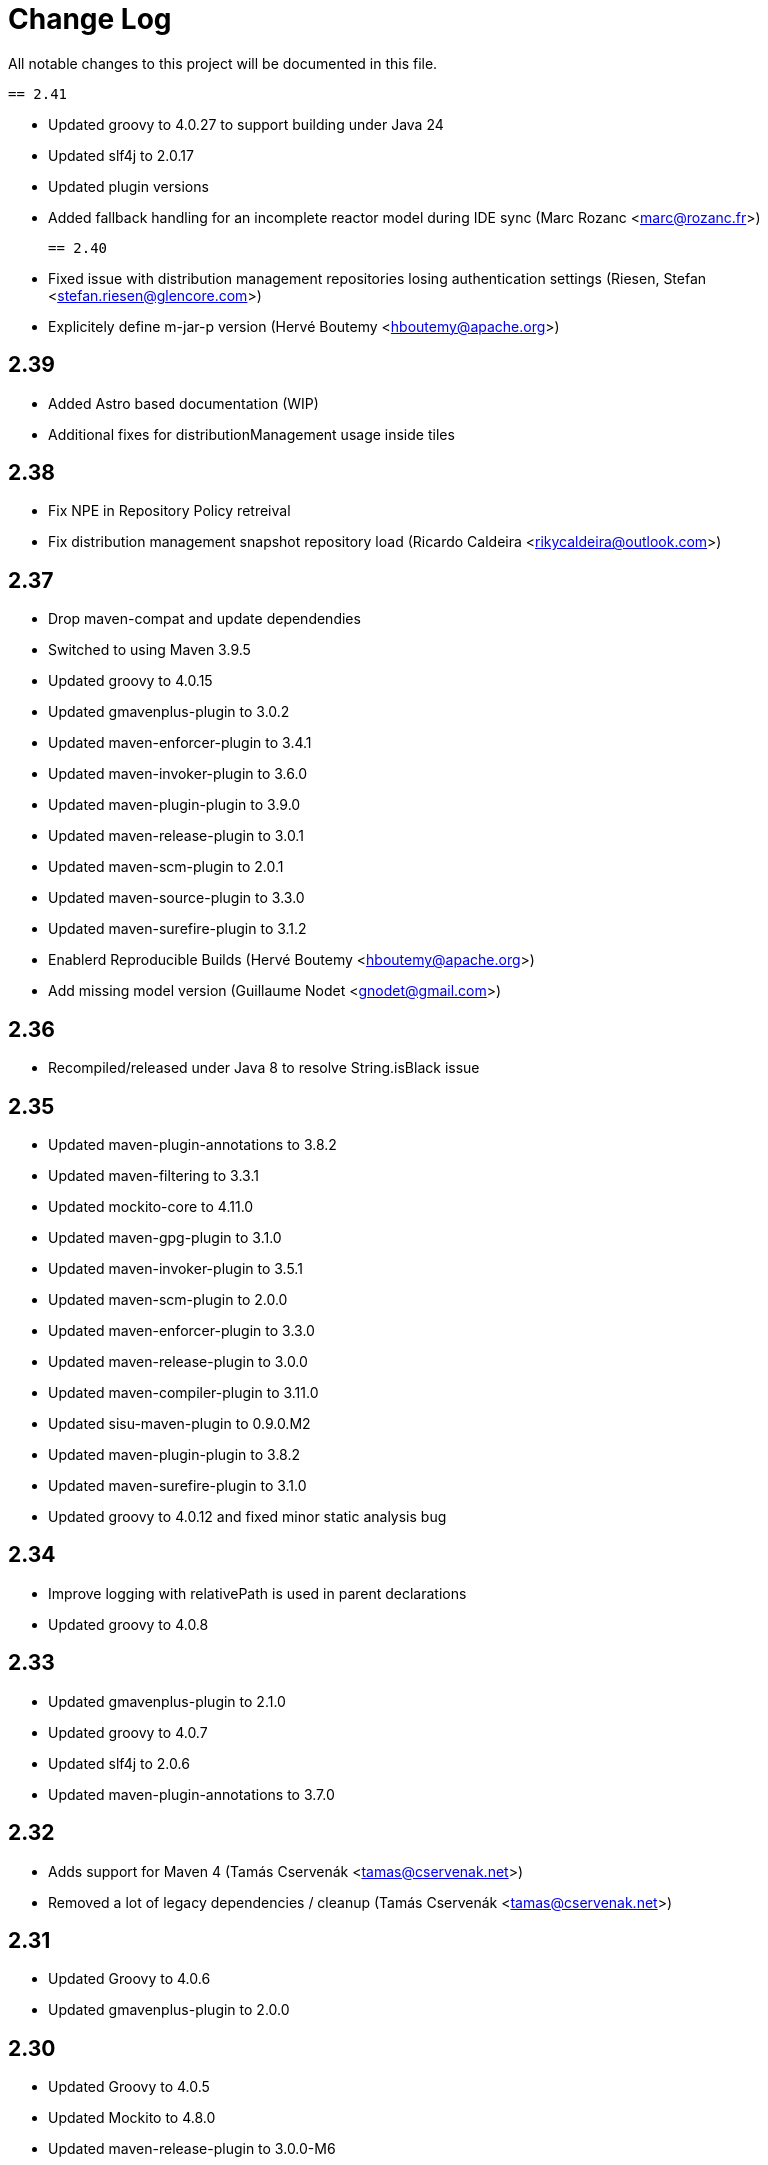 = Change Log

All notable changes to this project will be documented in this file.

 == 2.41

 - Updated groovy to 4.0.27 to support building under Java 24
 - Updated slf4j to 2.0.17
 - Updated plugin versions
 - Added fallback handling for an incomplete reactor model during IDE sync (Marc Rozanc <marc@rozanc.fr>)
 
 == 2.40

- Fixed issue with distribution management repositories losing authentication settings (Riesen, Stefan <stefan.riesen@glencore.com>)
- Explicitely define m-jar-p version (Hervé Boutemy <hboutemy@apache.org>)

== 2.39

- Added Astro based documentation (WIP)
- Additional fixes for distributionManagement usage inside tiles

== 2.38

- Fix NPE in Repository Policy retreival
- Fix distribution management snapshot repository load (Ricardo Caldeira <rikycaldeira@outlook.com>)

== 2.37

- Drop maven-compat and update dependendies
- Switched to using Maven 3.9.5
- Updated groovy to 4.0.15
- Updated gmavenplus-plugin to 3.0.2
- Updated maven-enforcer-plugin to 3.4.1
- Updated maven-invoker-plugin to 3.6.0
- Updated maven-plugin-plugin to 3.9.0
- Updated maven-release-plugin to 3.0.1
- Updated maven-scm-plugin to 2.0.1
- Updated maven-source-plugin to 3.3.0
- Updated maven-surefire-plugin to 3.1.2
- Enablerd Reproducible Builds (Hervé Boutemy <hboutemy@apache.org>)
- Add missing model version (Guillaume Nodet <gnodet@gmail.com>)

== 2.36

- Recompiled/released under Java 8 to resolve String.isBlack issue

== 2.35

- Updated maven-plugin-annotations to 3.8.2
- Updated maven-filtering to 3.3.1
- Updated mockito-core to 4.11.0
- Updated maven-gpg-plugin to 3.1.0
- Updated maven-invoker-plugin to 3.5.1
- Updated maven-scm-plugin to 2.0.0
- Updated maven-enforcer-plugin to 3.3.0
- Updated maven-release-plugin to 3.0.0
- Updated maven-compiler-plugin to 3.11.0
- Updated sisu-maven-plugin to 0.9.0.M2
- Updated maven-plugin-plugin to 3.8.2
- Updated maven-surefire-plugin to 3.1.0
- Updated groovy to 4.0.12 and fixed minor static analysis bug

== 2.34

- Improve logging with relativePath is used in parent declarations
- Updated groovy to 4.0.8

== 2.33

- Updated gmavenplus-plugin to 2.1.0
- Updated groovy to 4.0.7
- Updated slf4j to 2.0.6
- Updated maven-plugin-annotations to 3.7.0

== 2.32

- Adds support for Maven 4 (Tamás Cservenák <tamas@cservenak.net>)
- Removed a lot of legacy dependencies / cleanup  (Tamás Cservenák <tamas@cservenak.net>)

== 2.31

- Updated Groovy to 4.0.6
- Updated gmavenplus-plugin to 2.0.0

== 2.30

- Updated Groovy to 4.0.5
- Updated Mockito to 4.8.0
- Updated maven-release-plugin to 3.0.0-M6

== 2.29

- Updated Groovy to 4.0.4
- Updated maven-filtering from 3.2.0 to 3.3.0
- Updated maven-invoker-plugin to 3.3.0

== 2.28

- Upgraded Groovy to Apache Groovy 4.0.3
- Upgraded Mockito, surefire, and compiler plugins


== 2.27

- Upgraded Groovy to Apache Groovy 4.0.1

== 2.26

- Upgraded Groovy to Apache Groovy 4.0.0
- Use maven version 3.8.4
- Updated internal build dependendencies


== 2.25

- Fixed NPE in CI friendly builds #128

== 2.24

- Updated Groovy to 3.0.9
- Other minor depenency updates

== 2.23

- Fixed snapshot URL resolving.

== 2.22

- Updated github actions to also run on pull requests
- Fixed possible NullPointerException on SNAPSHOT DistributionManagement Url
- Updated README for Kotlin usage

== 2.21

- Updated Groovy to 3.0.8
- Updated gmavenplus-plugin
- Updated mockito to 3.8.0
- Switch to github actions for CI builds

== 2.20

- #118 - Fixes tile ordering for embedded/nested <tiles>
- #116 - Copy distribution management URLs if possible.

== 2.19

Security update for Groovy 3.0.7.

- Updated Groovy to 3.0.7
- Updated maven-release-plugin
- Updated maven-surefire-plugin
- Updated gmavenplus-plugin

== 2.18

- Updated Groovy to 3.0.6

== 2.17

- Ewps! We missed some changes!
- Updated Groovy version from 2.5.8 to 3.0.4
- Updated maven-enforcer to 3.0.0-M3
- Updated gmavenplus-plugin to 1.9.0
- Updated maven-source-plugin to 3.2.1
- Updated test tiles to include the modelVersion ( upcoming maven likes to have that present )

== 2.16

- Switched rewritten execution id to use underscores
- Updated build dependencies
- Improved error messages when target tile is missing - Rob Bygrave
- Added support explicit merging of tiles execution configuration - Rob Bygrave

== 2.15

- Reintroduced tiles-keep-id as attribute which was removed by mistake - brian.vella
- Added threadSafe annotation settings

== 2.14

- Fail tile validation if <build><extensions> is present
- Fail tile validation when a plugin includes <extensions>
- Allow a version property that evaluates as empty so it can be replaced by a plugin (potentially in a tile) later.
- Filter tiles in reactor during tile injection to avoid using unfiltered properties
- Resolve tile dependency version to the non-range value of it's lower-bound when injecting tiles as dependencies

== 2.13

- Remove unneeded org.codehaus.plexus.logging.Logger re-definition.
- Fixed rewriting execution ids and rewrite them in profiles as well
- Load tile from repositories declared in pom / settings instead of always from central
- Inject tiles as dependencies. This is purely optional, requires .mvn/extensions.xml with the gav of this plugin to work.

== 2.12

- Evaluate property substitution when processing pom parents and the applyBefore configuration directive.
- Perform property substitution in version numbers before merging tiles to pickup CI Friendly version numbers.
- Copy reporting plugins when copying tile for merging.

== 2.10

- Updated to Groovy 2.4.8 - now works under JDK 9

== 2.9

- m2e LifecycleMapping support in tiles (#9)
- Improved compatibility when tiles are applied to specific parent
- Fixed interpolation of env.XXX properties

== 2.8

- Updated to Groovy 2.4.6
- Optionally apply tiles to specific parent. By default, tiles are injected as parents of
  the primary Maven Project, the `applyBefore` configuration property can now be used to define
  a partial GAV ( groupId:artifactId ) to declare a injection target.
- Reset source/test directories after processing tiles to detect assignment inside tiles.
- Added Gittr Chat at https://gitter.im/repaint-io/maven-tiles
- Restore original ModelProcessor after processing ( fixes issues with M2E and Eclipse )
- Copy groupId/version from original parent if inherited (Fixes #47)
- Optionally supress title plugin's execution id rewriting (Fixes #12)

Thanks to contributions from Erwin Tratar for making this release.

== 2.7

- Clear collected tiles before processing each project in reactor.
+
Removes warning for duplicate tiles in reactor builds and fixes
bad behaviour if projects in reactor don't use the same set of tiles.

== 2.6

- When resolving tile artifacts, we were only resolving the .xml tile artifact
  and not it's .pom artifact as well, this caused resolution issues with the
  flatten plugin ( among others ) when the artifact didn't exist in your
  local ``~/.m2/repository`.

== 2.5

=== Added

- If something is trying to use the MavenBuilder, because we remain in the lifecycle
 they were requesting the tile parents and because they were of type "tile" they
 were not being accepted by plugins that wanted "pom" parents (which is perfectly reasonable). This
 particularly affected the flatten plugin. There is a change in the smack-talk we introduce
 to ensure that tile models are returned as pom models.
- Mixed in tiles were not appearing as distribution management early enough, so now after
 the resolution of a project's model, we check if there is a distribution management section
 and insert it into the MavenProject so the Deploy plugin can pick it up. Much like the deploy
 plugin does for supporting overrides.

== 2.2

=== Added

- GAV tile references can now specify the artifact type to use ( for
  legacy tiles, or those deployed via other means ) in the form of
  `groupId:artifact:type:versionrange`.
- Added support for inherited version/groupId

=== Changed

- Maven Tiles Lifecycle now prevents execution with submodules, this is
 to prevent breaking support of -pl, -am, and -amd usage from Apache Maven.
 This also serves to drive one away from parents, forcing one mix in the tiles
 at the artifact level.
- The `attach-tile` goal now _correctly_ attaches the tile as the primary
  artifact for a `tile` packaged project, and merely as a `tile' artifact
  with a `.xml` extension for other packaging types.
- GAV specification now looks for a `.xml` artifact with an empty classifier
  or one with a specific extension/classifier.
- Updated to use Groovy 2.4.1

== 2.1 - 2015-01-13

=== Added

- GAV tile references can now specify the artifact type to use ( for
  legacy tiles, or those deployed via other means ) in the form of
  `groupId:artifact:type:versionrange`.
- Added support for inherited version/groupId

=== Changed

- The `attach-tile` goal now attaches tiles as the artifact type `tile`. This
  prevents services like oss.sonatype.org from doing full POM validation
  checks and dying.
- `tile` is now the default artifact type for resolution.
- Updated to use Groovy 2.3.9

== 1.8 - 2014-11-17

=== Added
- The `attach-tile` goal now understands a new `filtering` configuration
  property which will enable standard Maven resource processing for your tile.
  This enables refering to such things as `@project.version@` which will be
  resolved at install/deploy time. This is primarily useful for use in
  conjunction with including the tiles plugin in an existing project.

=== Changed
- The `attach-tile` goal no longer enforces the use of the `tile` packaging.
  This means you can easily add an `<execution>` definition and include
  the `tiles-maven-plugin` directly in existing projects to attach tiles,
  rather than using the `build-helper-maven-plugin`.

== 1.7 - 2014-10-10

=== Added
- When a tile is merged into the build, any plugin execution id's defined
  now get prepended with the tile's GAV reference. This allows for
  better understanding of what's happening in your build when looking
  at a build log file. Very useful for debugging/diagnosing oddities
  with your build process.

=== Changed
- The logging around what tiles are being injected into your project as
  parents has been cleaned up and improved.
- We've removed the copying/updating of the `<parent>` in the effective
  POM Model - this was causing issues with IntelliJ projects that
  contained both the tile, and an artifact _using_ that tile. Due to the
  maven server being reused over all IntelliJ Modules, and that IntelliJ
  assumes a parents artifact type is always `pom` and not `tile`,
  a circular reference was being reported to the IDE. As the effective
  model has already been resolved, this change does not actually effect
  the build process at all.
- `<distributionManagement>` wasn't being merged from tile models at all.
  This was preventing the implementation of a standard 'release' style
  tile.

== 1.6 - 2014-10-02

=== Changed
- We broke Maven 3.0.x ( and thus, IntelliJ ) support again with the changes
  to the thunked inheritance merger. Further investigation reveals this
  behaviour is broken under Maven even without tiles, but only affects the
  effective-pom - so has been removed.

== 1.5 - 2014-10-01

=== Changed
- When 1.4 switched to the new 'parental guidance' model of applying
  tiles, we unfortunately missed a critical step of applying activated
  and deactivate profiles, as well as the superpom. This meant that
  all unconfigured plugins simply..... vanished.
- As part of the above change, a problem dating back to 1.3 where
  `<configuration>` blocks that were not inside a plugins `<execution>`
  block were not correctly being applied to the plugin.

== 1.4 - 2014-09-29

=== Added
- The Maven Tiles Plugin now supports `<pluginManagement>` and `<profiles>`
  declared inside of a tile.


=== Changed
- Major internal reworking of how tiles are applied. Each tile is now
  injected into your POM's Model as a parent artifact, with your `pom.xml`'s
  original parent being used as the top level parent of the root tile.
- `<buildSmells>` configuration is now used at tile release time.

== 1.3 - 2014-09-24

=== Added
- Apache Maven configuration parameter defintions for IDE support.
  This prevents IDEs such as IntelliJ IDEA from reporting `<tiles>`
  as being unexpected content.

=== Changed
- Added fallback support for Apache Maven 3.0.x. Primarilly to support
  working within IntelliJ IDEA which embeds 3.0.x. This means that tiles
  based projects resolve in the IDE correctly, once again letting you
  _develop with pleasure_.


== 1.2 - 2014-09-23

=== Changed
- Fixed faulty merging of `<dependencyManagement>` sections from parent POMs
  when the tiles plugin was included in your project POM.
